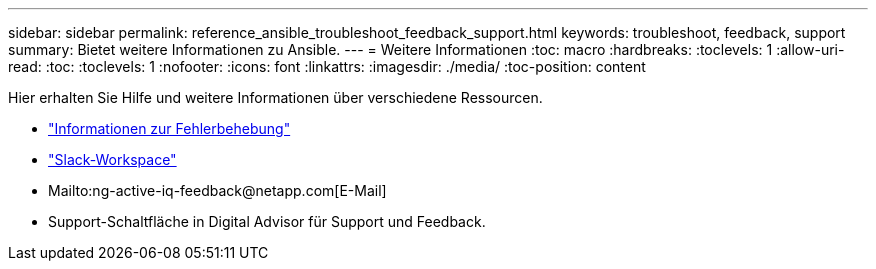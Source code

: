 ---
sidebar: sidebar 
permalink: reference_ansible_troubleshoot_feedback_support.html 
keywords: troubleshoot, feedback, support 
summary: Bietet weitere Informationen zu Ansible. 
---
= Weitere Informationen
:toc: macro
:hardbreaks:
:toclevels: 1
:allow-uri-read: 
:toc: 
:toclevels: 1
:nofooter: 
:icons: font
:linkattrs: 
:imagesdir: ./media/
:toc-position: content


[role="lead"]
Hier erhalten Sie Hilfe und weitere Informationen über verschiedene Ressourcen.

* link:https://netapp.io/2019/08/05/dealing-with-the-unexpected/["Informationen zur Fehlerbehebung"]
* link:https://netapp.io/["Slack-Workspace"]
* Mailto:ng-active-iq-feedback@netapp.com[E-Mail]
* Support-Schaltfläche in Digital Advisor für Support und Feedback.

